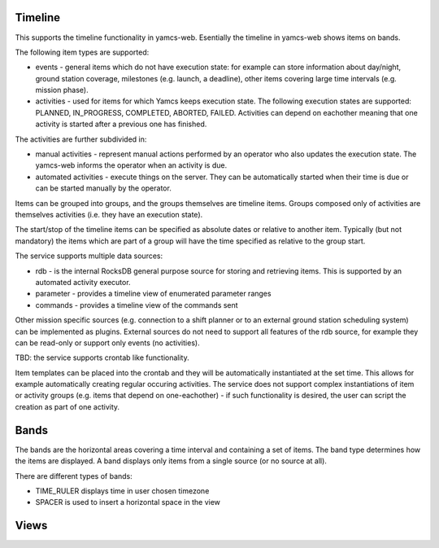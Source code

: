 Timeline
========

This supports the timeline functionality in yamcs-web. Esentially the timeline in yamcs-web shows items on bands.

The following item types are supported:

* events - general items which do not have execution state: for example can store information about day/night, ground station coverage, milestones (e.g. launch, a deadline), other items covering large time intervals (e.g. mission phase).
* activities - used for items for which Yamcs keeps execution state. The following execution states are supported:  PLANNED, IN_PROGRESS, COMPLETED, ABORTED, FAILED. Activities can depend on eachother meaning that one activity is started after a previous one has finished.

The activities are further subdivided in:

* manual activities - represent manual actions performed by an operator who also updates the execution state. The yamcs-web informs the operator when an activity is due.
* automated activities - execute things on the server. They can be automatically started when their time is due or can be started manually by the operator.

Items can be grouped into groups, and the groups themselves are timeline items. Groups composed only of activities are themselves activities (i.e. they have an execution state).

The start/stop of the timeline items can be specified as absolute dates or relative to another item. Typically (but not mandatory) the items which are part of a group will have the time specified as relative to the group start.

The service supports multiple data sources:

* rdb - is the internal RocksDB general purpose source for storing and retrieving items. This is supported by an automated activity executor.
* parameter - provides a timeline view of enumerated parameter ranges
* commands - provides a timeline view of the commands sent

Other mission specific sources (e.g. connection to a shift planner or to an external ground station scheduling system) can be implemented as plugins.
External sources do not need to support all features of the rdb source, for example they can be read-only or support only events (no activities).


TBD: the service supports crontab like functionality. 

Item templates can be placed into the crontab and they will be automatically instantiated at the set time. This allows for example automatically creating regular occuring activities.
The service does not support complex instantiations of item or activity groups (e.g. items that depend on one-eachother) - if such functionality is desired, the user can script the creation as part of one activity.

Bands
=========

The bands are the horizontal areas covering a time interval and containing a set of items. The band type determines how the items are displayed. A band displays only items from a single source (or no source at all).

There are different types of bands:

* TIME_RULER displays time in user chosen timezone
* SPACER is used to insert a horizontal space in the view


Views
========
